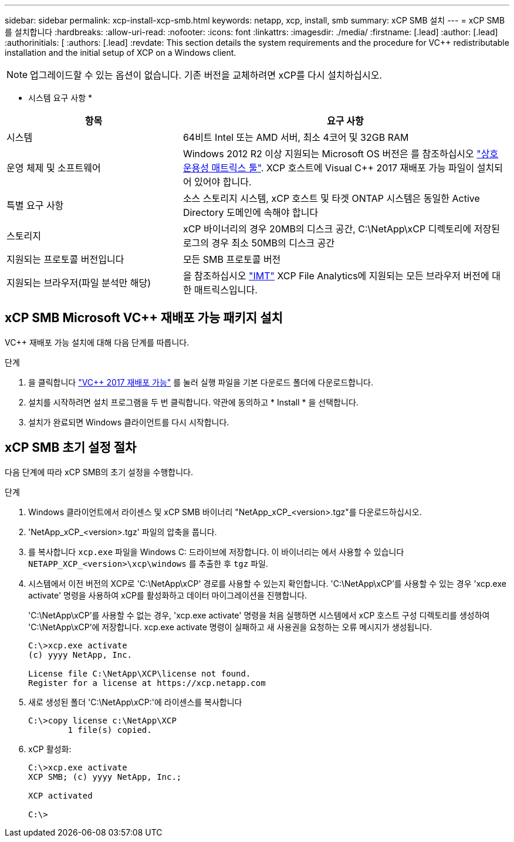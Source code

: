 ---
sidebar: sidebar 
permalink: xcp-install-xcp-smb.html 
keywords: netapp, xcp, install, smb 
summary: xCP SMB 설치 
---
= xCP SMB를 설치합니다
:hardbreaks:
:allow-uri-read: 
:nofooter: 
:icons: font
:linkattrs: 
:imagesdir: ./media/
:firstname: [.lead]
:author: [.lead]
:authorinitials: [
:authors: [.lead]
:revdate: This section details the system requirements and the procedure for VC++ redistributable installation and the initial setup of XCP on a Windows client.



NOTE: 업그레이드할 수 있는 옵션이 없습니다. 기존 버전을 교체하려면 xCP를 다시 설치하십시오.

* 시스템 요구 사항 *

[cols="35,65"]
|===
| 항목 | 요구 사항 


| 시스템 | 64비트 Intel 또는 AMD 서버, 최소 4코어 및 32GB RAM 


| 운영 체제 및 소프트웨어 | Windows 2012 R2 이상 지원되는 Microsoft OS 버전은 를 참조하십시오 link:https://mysupport.netapp.com/matrix/#welcome["상호 운용성 매트릭스 툴"^]. XCP 호스트에 Visual C++ 2017 재배포 가능 파일이 설치되어 있어야 합니다. 


| 특별 요구 사항 | 소스 스토리지 시스템, xCP 호스트 및 타겟 ONTAP 시스템은 동일한 Active Directory 도메인에 속해야 합니다 


| 스토리지 | xCP 바이너리의 경우 20MB의 디스크 공간, C:\NetApp\xCP 디렉토리에 저장된 로그의 경우 최소 50MB의 디스크 공간 


| 지원되는 프로토콜 버전입니다 | 모든 SMB 프로토콜 버전 


| 지원되는 브라우저(파일 분석만 해당) | 을 참조하십시오 link:https://mysupport.netapp.com/matrix/["IMT"^] XCP File Analytics에 지원되는 모든 브라우저 버전에 대한 매트릭스입니다. 
|===


== xCP SMB Microsoft VC++ 재배포 가능 패키지 설치

VC++ 재배포 가능 설치에 대해 다음 단계를 따릅니다.

.단계
. 을 클릭합니다 link:https://go.microsoft.com/fwlink/?LinkId=746572["VC++ 2017 재배포 가능"^] 를 눌러 실행 파일을 기본 다운로드 폴더에 다운로드합니다.
. 설치를 시작하려면 설치 프로그램을 두 번 클릭합니다. 약관에 동의하고 * Install * 을 선택합니다.
. 설치가 완료되면 Windows 클라이언트를 다시 시작합니다.




== xCP SMB 초기 설정 절차

다음 단계에 따라 xCP SMB의 초기 설정을 수행합니다.

.단계
. Windows 클라이언트에서 라이센스 및 xCP SMB 바이너리 "NetApp_xCP_<version>.tgz"를 다운로드하십시오.
. 'NetApp_xCP_<version>.tgz' 파일의 압축을 풉니다.
. 를 복사합니다 `xcp.exe` 파일을 Windows C: 드라이브에 저장합니다. 이 바이너리는 에서 사용할 수 있습니다 `NETAPP_XCP_<version>\xcp\windows` 를 추출한 후 `tgz` 파일.
. 시스템에서 이전 버전의 XCP로 'C:\NetApp\xCP' 경로를 사용할 수 있는지 확인합니다. 'C:\NetApp\xCP'를 사용할 수 있는 경우 'xcp.exe activate' 명령을 사용하여 xCP를 활성화하고 데이터 마이그레이션을 진행합니다.
+
'C:\NetApp\xCP'를 사용할 수 없는 경우, 'xcp.exe activate' 명령을 처음 실행하면 시스템에서 xCP 호스트 구성 디렉토리를 생성하여 'C:\NetApp\xCP'에 저장합니다. xcp.exe activate 명령이 실패하고 새 사용권을 요청하는 오류 메시지가 생성됩니다.

+
[listing]
----
C:\>xcp.exe activate
(c) yyyy NetApp, Inc.

License file C:\NetApp\XCP\license not found.
Register for a license at https://xcp.netapp.com
----
. 새로 생성된 폴더 'C:\NetApp\xCP:'에 라이센스를 복사합니다
+
[listing]
----
C:\>copy license c:\NetApp\XCP
        1 file(s) copied.
----
. xCP 활성화:
+
[listing]
----
C:\>xcp.exe activate
XCP SMB; (c) yyyy NetApp, Inc.;

XCP activated

C:\>
----

